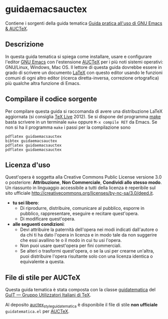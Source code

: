 #+STARTUP: showall logdone

* guidaemacsauctex

Contiene i sorgenti della guida tematica [[http://www.guitex.org/home/images/doc/GuideGuIT/guidaemacsauctex.pdf][Guida pratica all'uso di GNU Emacs & AUCTeX]].

** Descrizione

In questa guida tematica si spiega come installare, usare e
configurare l'editor [[http://www.gnu.org/software/emacs/][GNU Emacs]] con l'estensione [[http://www.gnu.org/software/auctex/][AUCTeX]] per i più noti
sistemi operativi: GNU/Linux, Windows, Mac OS. Il lettore di questa
guida dovrebbe essere in grado di scrivere un documento [[http://www.latex-project.org/][LaTeX]] con
questo editor usando le funzioni comuni di ogni altro editor (ricerca
diretta-inversa, correzione ortografica) più qualche altra funzione di
Emacs.

** Compilare il codice sorgente

Per compilare questa guida si raccomanda di avere una distribuzione LaTeX
aggiornata (si consiglia [[http://www.tug.org/texlive/][TeX Live]] 2012). Se si dispone del programma [[http://www.gnu.org/software/make/][make]]
basta scrivere in un terminale =make= oppure =M-x compile RET= da Emacs.  Se
non si ha il programma =make= i passi per la compilazione sono
#+BEGIN_EXAMPLE
pdflatex guidaemacsauctex 
bibtex guidaemacsauctex 
pdflatex guidaemacsauctex
pdflatex guidaemacsauctex
#+END_EXAMPLE

** Licenza d'uso

Quest'opera è soggetta alla Creative Commons Public License versione 3.0 o
posteriore: *Attribuzione*, *Non Commerciale*, *Condividi allo stesso
modo*. Un riassunto in linguaggio accessibile a tutti della licenza è
reperibile sul sito ufficiale
http://creativecommons.org/licenses/by-nc-sa/3.0/deed.it.

+ *tu sei libero*:
 - Di riprodurre, distribuire, comunicare al pubblico, esporre in pubblico,
   rappresentare, eseguire e recitare quest'opera.
 - Di modificare quest'opera.
+ *alle seguenti condizioni*:
 - Devi attribuire la paternità dell'opera nei modi indicati dall'autore o da
   chi ti ha dato l'opera in licenza e in modo tale da non suggerire che essi
   avallino te o il modo in cui tu usi l'opera.
 - Non puoi usare quest'opera per fini commerciali.
 - Se alteri o trasformi quest'opera, o se la usi per crearne un'altra, puoi
   distribuire l'opera risultante solo con una licenza identica o equivalente
   a questa.

** File di stile per AUCTeX

Questa guida tematica è stata composta con la classe [[https://github.com/GuITeX/guidatematica][guidatematica]] del [[http://www.guitex.org/home/][GuIT —
Gruppo Utilizzatori Italiani di TeX]].

Al deposito [[https://github.com/orlyfurious/auctex_style_guidatematica][auctex_style_guidatematica]] è disponibile il file di stile *non
ufficiale* =guidatematica.el= per [[http://www.gnu.org/software/auctex/][AUCTeX]].
